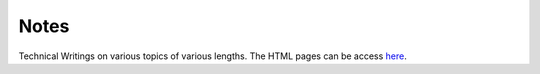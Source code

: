 Notes
=====

Technical Writings on various topics of various lengths. The HTML pages can be access `here <http://amitsaha.github.com/site/notes/>`_. 
